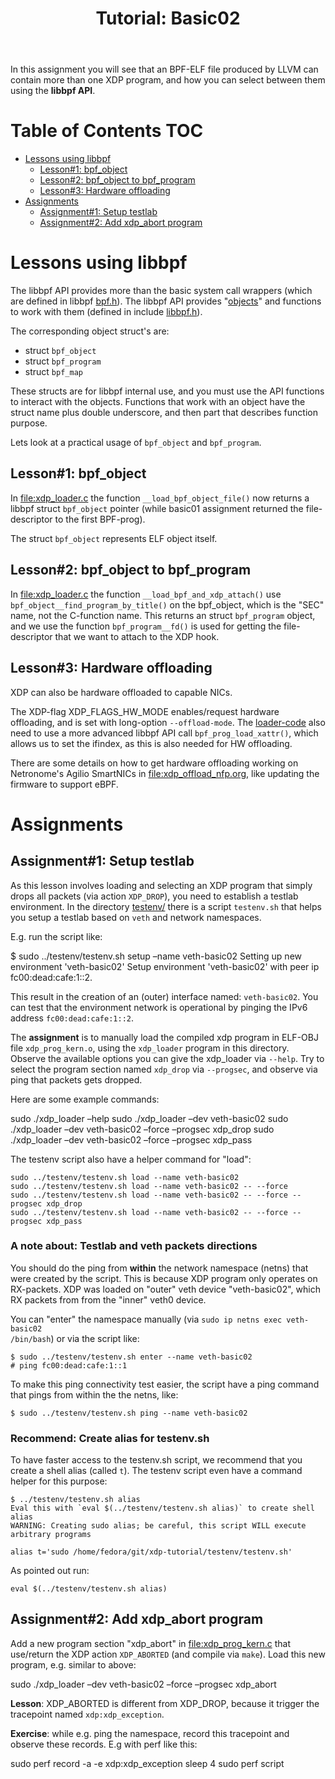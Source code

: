 # -*- fill-column: 76; -*-
#+TITLE: Tutorial: Basic02
#+OPTIONS: ^:nil

In this assignment you will see that an BPF-ELF file produced by LLVM can
contain more than one XDP program, and how you can select between them using
the *libbpf API*.

* Table of Contents                                                     :TOC:
- [[#lessons-using-libbpf][Lessons using libbpf]]
  - [[#lesson1-bpf_object][Lesson#1: bpf_object]]
  - [[#lesson2-bpf_object-to-bpf_program][Lesson#2: bpf_object to bpf_program]]
  - [[#lesson3-hardware-offloading][Lesson#3: Hardware offloading]]
- [[#assignments][Assignments]]
  - [[#assignment1-setup-testlab][Assignment#1: Setup testlab]]
  - [[#assignment2-add-xdp_abort-program][Assignment#2: Add xdp_abort program]]

* Lessons using libbpf

The libbpf API provides more than the basic system call wrappers (which are
defined in libbpf [[https://github.com/libbpf/libbpf/blob/master/src/bpf.h][bpf.h]]). The libbpf API provides "[[https://github.com/libbpf/libbpf/blob/master/src/README.rst#objects][objects]]" and functions to
work with them (defined in include [[https://github.com/libbpf/libbpf/blob/master/src/libbpf.h][libbpf.h]]).

The corresponding object struct's are:
 - struct =bpf_object=
 - struct =bpf_program=
 - struct =bpf_map=

These structs are for libbpf internal use, and you must use the API
functions to interact with the objects. Functions that work with an object
have the struct name plus double underscore, and then part that describes
function purpose.

Lets look at a practical usage of =bpf_object= and =bpf_program=.

** Lesson#1: bpf_object

In [[file:xdp_loader.c]] the function =__load_bpf_object_file()= now returns a
libbpf struct =bpf_object= pointer (while basic01 assignment returned the
file-descriptor to the first BPF-prog).

The struct =bpf_object= represents ELF object itself.

** Lesson#2: bpf_object to bpf_program

In [[file:xdp_loader.c]] the function =__load_bpf_and_xdp_attach()= use
=bpf_object__find_program_by_title()= on the bpf_object, which is the "SEC"
name, not the C-function name. This returns an struct =bpf_program= object,
and we use the function =bpf_program__fd()= is used for getting the
file-descriptor that we want to attach to the XDP hook.

** Lesson#3: Hardware offloading

XDP can also be hardware offloaded to capable NICs.

The XDP-flag XDP_FLAGS_HW_MODE enables/request hardware offloading, and is
set with long-option =--offload-mode=. The [[file:xdp_loader.c][loader-code]] also need to use a
more advanced libbpf API call =bpf_prog_load_xattr()=, which allows us to
set the ifindex, as this is also needed for HW offloading.

There are some details on how to get hardware offloading working on
Netronome's Agilio SmartNICs in [[file:xdp_offload_nfp.org]], like updating the
firmware to support eBPF.

* Assignments

** Assignment#1: Setup testlab

As this lesson involves loading and selecting an XDP program that simply
drops all packets (via action =XDP_DROP=), you need to establish a testlab
environment. In the directory [[file:../testenv/][testenv/]] there is a script =testenv.sh= that
helps you setup a testlab based on =veth= and network namespaces.

E.g. run the script like:
#+begin_example sh
$ sudo ../testenv/testenv.sh setup --name veth-basic02
Setting up new environment 'veth-basic02'
Setup environment 'veth-basic02' with peer ip fc00:dead:cafe:1::2.
#+end_example

This result in the creation of an (outer) interface named: =veth-basic02=.
You can test that the environment network is operational by pinging the IPv6
address =fc00:dead:cafe:1::2=.

The *assignment* is to manually load the compiled xdp program in ELF-OBJ file
=xdp_prog_kern.o=, using the =xdp_loader= program in this directory. Observe
the available options you can give the xdp_loader via =--help=. Try to
select the program section named =xdp_drop= via =--progsec=, and observe via
ping that packets gets dropped.

Here are some example commands:
#+begin_example sh
sudo ./xdp_loader --help
sudo ./xdp_loader --dev veth-basic02
sudo ./xdp_loader --dev veth-basic02 --force --progsec xdp_drop
sudo ./xdp_loader --dev veth-basic02 --force --progsec xdp_pass
#+end_example

The testenv script also have a helper command for "load":
#+begin_example
sudo ../testenv/testenv.sh load --name veth-basic02
sudo ../testenv/testenv.sh load --name veth-basic02 -- --force
sudo ../testenv/testenv.sh load --name veth-basic02 -- --force --progsec xdp_drop
sudo ../testenv/testenv.sh load --name veth-basic02 -- --force --progsec xdp_pass
#+end_example

*** A note about: Testlab and veth packets directions

You should do the ping from *within* the network namespace (netns) that were
created by the script. This is because XDP program only operates on
RX-packets. XDP was loaded on "outer" veth device "veth-basic02", which RX
packets from from the "inner" veth0 device.

You can "enter" the namespace manually (via =sudo ip netns exec veth-basic02
/bin/bash=) or via the script like:
#+begin_example
$ sudo ../testenv/testenv.sh enter --name veth-basic02
# ping fc00:dead:cafe:1::1
#+end_example

To make this ping connectivity test easier, the script have a ping command
that pings from within the the netns, like:
#+begin_example
$ sudo ../testenv/testenv.sh ping --name veth-basic02
#+end_example

*** Recommend: Create alias for testenv.sh

To have faster access to the testenv.sh script, we recommend that you create
a shell alias (called =t=). The testenv script even have a command helper
for this purpose:

#+begin_example
$ ../testenv/testenv.sh alias
Eval this with `eval $(../testenv/testenv.sh alias)` to create shell alias
WARNING: Creating sudo alias; be careful, this script WILL execute arbitrary programs

alias t='sudo /home/fedora/git/xdp-tutorial/testenv/testenv.sh'
#+end_example

As pointed out run:
#+begin_example
eval $(../testenv/testenv.sh alias)
#+end_example

** Assignment#2: Add xdp_abort program

Add a new program section "xdp_abort" in [[file:xdp_prog_kern.c]] that
use/return the XDP action =XDP_ABORTED= (and compile via =make=).
Load this new program, e.g. similar to above:

#+begin_example sh
sudo ./xdp_loader --dev veth-basic02 --force --progsec xdp_abort
#+end_example

*Lesson*: XDP_ABORTED is different from XDP_DROP, because it trigger the
tracepoint named =xdp:xdp_exception=.

*Exercise*: while e.g. ping the namespace, record this tracepoint and
observe these records. E.g with perf like this:

#+begin_example sh
sudo perf record -a -e xdp:xdp_exception sleep 4
sudo perf script
#+end_example

